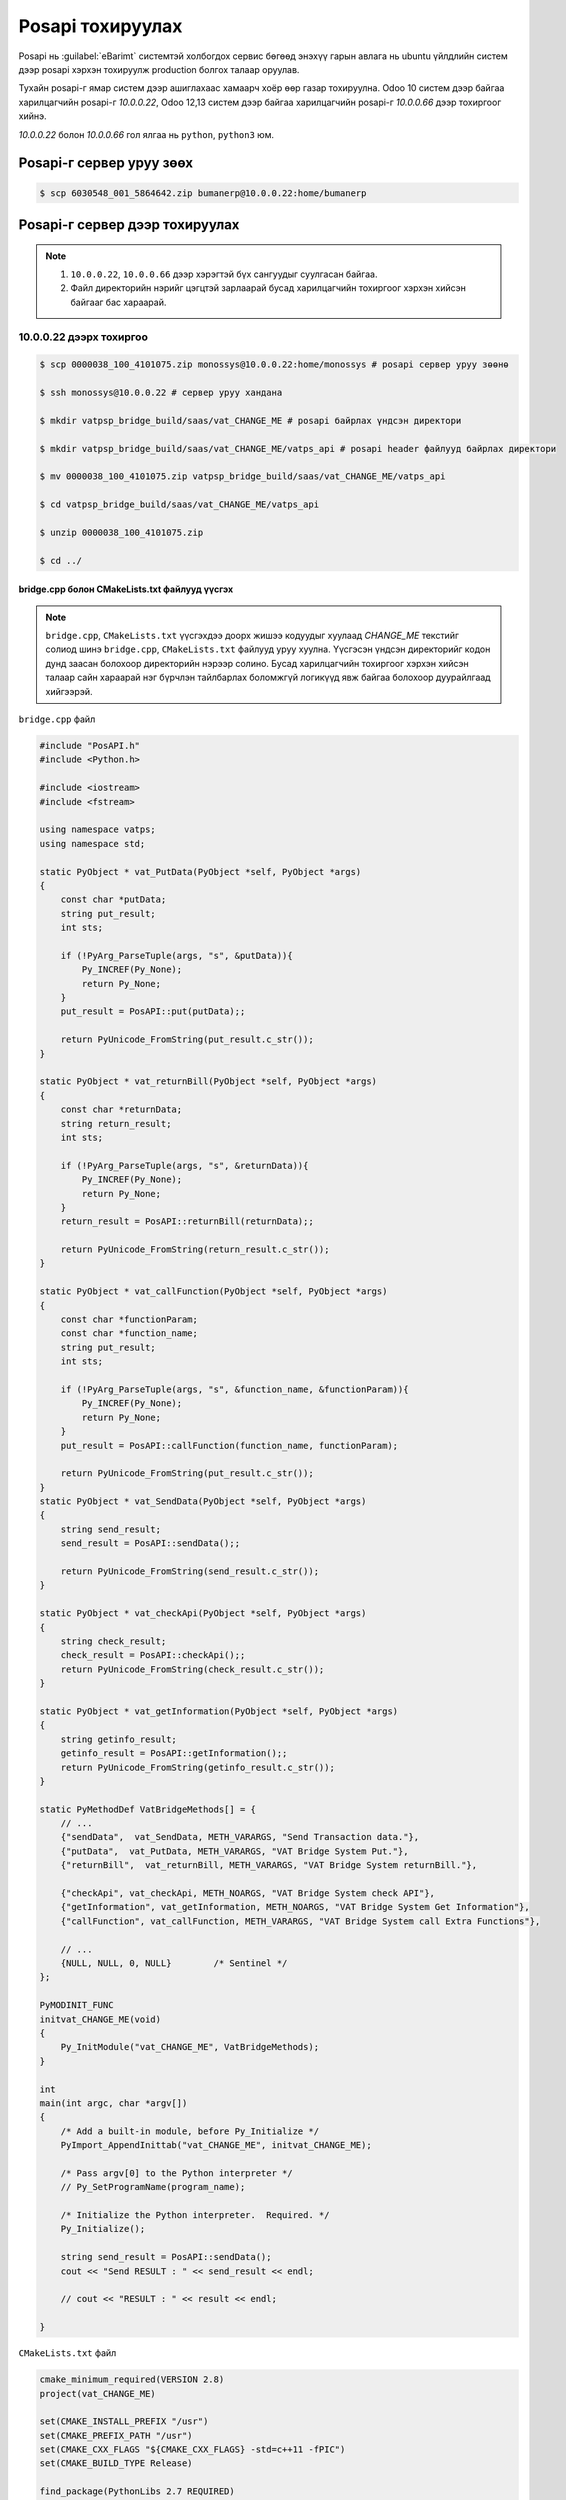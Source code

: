 


***********************
Posapi тохируулах
***********************

Posapi нь :guilabel:`eBarimt` системтэй холбогдох сервис бөгөөд энэхүү гарын авлага нь ubuntu 
үйлдлийн систем дээр posapi хэрхэн тохируулж production болгох талаар оруулав.


Тухайн posapi-г ямар систем дээр ашиглахаас хамаарч хоёр өөр газар тохируулна. Odoo 10 систем дээр
байгаа харилцагчийн posapi-г `10.0.0.22`, Odoo 12,13 систем дээр байгаа харилцагчийн posapi-г `10.0.0.66` дээр 
тохиргоог хийнэ.


`10.0.0.22` болон `10.0.0.66` гол ялгаа нь ``python``, ``python3`` юм.


Posapi-г сервер уруу зөөх
===========================

..  code:: console

    $ scp 6030548_001_5864642.zip bumanerp@10.0.0.22:home/bumanerp


Posapi-г сервер дээр тохируулах
================================

.. note::

    1) ``10.0.0.22``, ``10.0.0.66`` дээр хэрэгтэй бүх сангуудыг суулгасан байгаа.
    2) Файл директорийн нэрийг цэгцтэй зарлаарай бусад харилцагчийн тохиргоог хэрхэн хийсэн байгааг бас хараарай.


10.0.0.22 дээрх тохиргоо
-----------------------------


..  code:: console

    $ scp 0000038_100_4101075.zip monossys@10.0.0.22:home/monossys # posapi сервер уруу зөөнө

    $ ssh monossys@10.0.0.22 # сервер уруу хандана

    $ mkdir vatpsp_bridge_build/saas/vat_CHANGE_ME # posapi байрлах үндсэн директори

    $ mkdir vatpsp_bridge_build/saas/vat_CHANGE_ME/vatps_api # posapi header файлууд байрлах директори

    $ mv 0000038_100_4101075.zip vatpsp_bridge_build/saas/vat_CHANGE_ME/vatps_api

    $ cd vatpsp_bridge_build/saas/vat_CHANGE_ME/vatps_api

    $ unzip 0000038_100_4101075.zip

    $ cd ../


bridge.cpp болон CMakeLists.txt файлууд үүсгэх
^^^^^^^^^^^^^^^^^^^^^^^^^^^^^^^^^^^^^^^^^^^^^^^


.. note::

    ``bridge.cpp``, ``CMakeLists.txt`` үүсгэхдээ доорх жишээ кодуудыг хуулаад `CHANGE_ME` текстийг солиод
    шинэ ``bridge.cpp``, ``CMakeLists.txt`` файлууд уруу хуулна. Үүсгэсэн үндсэн директорийг кодон дунд
    заасан болохоор директорийн нэрээр солино. Бусад харилцагчийн тохиргоог хэрхэн хийсэн талаар сайн
    хараарай нэг бүрчлэн тайлбарлах боломжгүй логикүүд явж байгаа болохоор дуурайлгаад хийгээрэй.

``bridge.cpp`` файл

.. code:: c++
    
    #include "PosAPI.h"
    #include <Python.h>

    #include <iostream>
    #include <fstream>

    using namespace vatps;
    using namespace std;

    static PyObject * vat_PutData(PyObject *self, PyObject *args)
    {
        const char *putData;
        string put_result;
        int sts;

        if (!PyArg_ParseTuple(args, "s", &putData)){
            Py_INCREF(Py_None);
            return Py_None;
        }
        put_result = PosAPI::put(putData);;

        return PyUnicode_FromString(put_result.c_str());
    }

    static PyObject * vat_returnBill(PyObject *self, PyObject *args)
    {
        const char *returnData;
        string return_result;
        int sts;

        if (!PyArg_ParseTuple(args, "s", &returnData)){
            Py_INCREF(Py_None);
            return Py_None;
        }
        return_result = PosAPI::returnBill(returnData);;

        return PyUnicode_FromString(return_result.c_str());
    }

    static PyObject * vat_callFunction(PyObject *self, PyObject *args)
    {
        const char *functionParam;
        const char *function_name;
        string put_result;
        int sts;

        if (!PyArg_ParseTuple(args, "s", &function_name, &functionParam)){
            Py_INCREF(Py_None);
            return Py_None;
        }
        put_result = PosAPI::callFunction(function_name, functionParam);

        return PyUnicode_FromString(put_result.c_str());
    }
    static PyObject * vat_SendData(PyObject *self, PyObject *args)
    {
        string send_result;
        send_result = PosAPI::sendData();;

        return PyUnicode_FromString(send_result.c_str());
    }

    static PyObject * vat_checkApi(PyObject *self, PyObject *args)
    {
        string check_result;
        check_result = PosAPI::checkApi();;
        return PyUnicode_FromString(check_result.c_str());
    }

    static PyObject * vat_getInformation(PyObject *self, PyObject *args)
    {
        string getinfo_result;
        getinfo_result = PosAPI::getInformation();;
        return PyUnicode_FromString(getinfo_result.c_str());
    }

    static PyMethodDef VatBridgeMethods[] = {
        // ...
        {"sendData",  vat_SendData, METH_VARARGS, "Send Transaction data."},
        {"putData",  vat_PutData, METH_VARARGS, "VAT Bridge System Put."},
        {"returnBill",  vat_returnBill, METH_VARARGS, "VAT Bridge System returnBill."},

        {"checkApi", vat_checkApi, METH_NOARGS, "VAT Bridge System check API"},
        {"getInformation", vat_getInformation, METH_NOARGS, "VAT Bridge System Get Information"},
        {"callFunction", vat_callFunction, METH_VARARGS, "VAT Bridge System call Extra Functions"},

        // ...
        {NULL, NULL, 0, NULL}        /* Sentinel */
    };

    PyMODINIT_FUNC
    initvat_CHANGE_ME(void)
    {
        Py_InitModule("vat_CHANGE_ME", VatBridgeMethods);
    }

    int
    main(int argc, char *argv[])
    {
        /* Add a built-in module, before Py_Initialize */
        PyImport_AppendInittab("vat_CHANGE_ME", initvat_CHANGE_ME);

        /* Pass argv[0] to the Python interpreter */
        // Py_SetProgramName(program_name);

        /* Initialize the Python interpreter.  Required. */
        Py_Initialize();

        string send_result = PosAPI::sendData();
        cout << "Send RESULT : " << send_result << endl;

        // cout << "RESULT : " << result << endl;

    }


``CMakeLists.txt`` файл

.. code:: cmake

    cmake_minimum_required(VERSION 2.8)
    project(vat_CHANGE_ME)

    set(CMAKE_INSTALL_PREFIX "/usr")
    set(CMAKE_PREFIX_PATH "/usr")
    set(CMAKE_CXX_FLAGS "${CMAKE_CXX_FLAGS} -std=c++11 -fPIC")
    set(CMAKE_BUILD_TYPE Release)

    find_package(PythonLibs 2.7 REQUIRED)
    find_package(Qt5Widgets REQUIRED)
    find_package(Qt5Sql REQUIRED)

    include_directories(${CMAKE_CURRENT_SOURCE_DIR}/vatps_api/include)
    include_directories(${PYTHON_INCLUDE_DIRS})

    file(GLOB ALL_SRC "*.cpp")
    file(GLOB ALL_HEADER "include/*.h")

    link_directories(${CMAKE_CURRENT_SOURCE_DIR}/vatps_api/x64)

    set(CMAKE_INCLUDE_CURRENT_DIR ON)

    set(SOURCE_FILES ${ALL_SRC} ${ALL_HEADER})

    add_library(vat_CHANGE_ME SHARED ${SOURCE_FILES})


    set_target_properties(vat_CHANGE_ME PROPERTIES PREFIX "")

    target_link_libraries(vat_CHANGE_ME ${PYTHON_LIBRARIES})
    target_link_libraries(vat_CHANGE_ME "PosAPI")

    qt5_use_modules(vat_CHANGE_ME Widgets PrintSupport Network WebKitWidgets Sql)


.. code: console

    $ vi bridge.cpp # Шинэ bridge.cpp файл үүсгэнэ

    $ vi CMakeLists.txt # Шинэ CMakeLists.txt файл үүсгэнэ


``bridge.cpp``, ``CMakeLists.txt`` файлууд үүссэн бол доорх коммандуудыг ажиллуулвал ``vat_CHANGE_ME.so`` файл үүснэ.

.. code:: console

    $ cmake .

    $ make

    $ python

``vat_CHANGE_ME.so`` файлыг шалгах

.. code:: python

    import vat_CHANGE_ME as v

    v.sendData() # Хариу ирж байвал амжилттай болсон гэсэн үг.
    v.getInformation() # Хариу ирж байвал амжилттай болсон гэсэн үг.


Бридж кодын тохиргоо
^^^^^^^^^^^^^^^^^^^^^^^^^^^^^^^^^^^^^^^^^^^^^^^

..  code:: console

    $ cd /var/www/vatservice
    
    $ sudo cp vatservice_dcstore.wsgi vatservice_CHANGE_ME.wsgi
    
    $ sudo vi vatservice_CHANGE_ME.wsgi # доорх wsgi файлын хуулж CHANGE_ME-г солиорой


..  code:: python

    import os, sys; sys.path.append(os.path.dirname(__file__)) 
    from vatservice_main import create_app
    access_token = 'bhxu70NSSVgivWZtSOpY7pkxz5Ymms54'
    application = create_app('/home/monossys/vatpsp_bridge_build/saas/vat_CHANGE_ME','vat_CHANGE_ME','/home/monossys/log/vatbridge.log', False)


Apache conf тохируулах
^^^^^^^^^^^^^^^^^^^^^^


Apache-д байрлуулахдаа port нээх бөгөөд доор жишээгээр үзүүллээ


..  code:: console

    $ sudo vi /etc/apache/ports.conf # apache listen port нэмэх 7000-с эхэлж байгаа

    $ sudo vi /etc/apache2/sites-available/vatbridges.conf # доорх apache tag нэмэх


``vatbridges.conf`` доорх кодыг нэмнэ.

..  code::  apache

    <VirtualHost *:port>
        ServerName 10.0.0.22
        WSGIDaemonProcess vatservice_CHANGE_ME user=monossys group=monossys processes=2 threads=5
        WSGIScriptAlias / /var/www/vatservice/vatservice_CHANGE_ME.wsgi

        <Directory /var/www/vatservice>
            WSGIProcessGroup vatservice_CHANGE_ME
            WSGIApplicationGroup %{GLOBAL}
            Order deny,allow
            Allow from all
        </Directory>

        ErrorLog /var/log/apache2/vatservices-error.log
        CustomLog /var/log/apache2/vatservices-access.log combined

    </VirtualHost>


..  code:: console

    $ sudo service apache2 restart # Ингээд л тохиргоо дууслаа

.. note::

    Харилцагчийн ИРП уруу орж систем параметр дээр posapi-г холбож өгнө. Бусад харилцагч дээр 
    хэрхэн тохируулсан байгааг хараад дуурайлгаад хийгээрэй.



10.0.0.66 дээрх тохиргоо
-----------------------------

Odoo 12, 13 дээр нэвтрүүлсэн харилцагчийн posapi тохиргоог энд хийнэ.

..  code:: console

    $ scp 0000038_100_4101075.zip bumanerp@10.0.0.66:home/bumanerp # posapi сервер уруу зөөнө

    $ ssh bumanerp@10.0.0.66 # сервер уруу хандана

    $ mkdir vatapi/vat_CHANGE_ME # posapi байрлах үндсэн директори

    $ mkdir vatapi/vat_CHANGE_ME/vatps_api # posapi header файлууд байрлах директори

    $ mv 0000038_100_4101075.zip vatapi/vat_CHANGE_ME/vatps_api

    $ cd vatapi/vat_CHANGE_ME/vatps_api

    $ unzip 0000038_100_4101075.zip

    $ cd ../


bridge.cpp болон CMakeLists.txt файлууд үүсгэх
^^^^^^^^^^^^^^^^^^^^^^^^^^^^^^^^^^^^^^^^^^^^^^^


.. note::

    ``bridge.cpp``, ``CMakeLists.txt`` үүсгэхдээ доорх жишээ кодуудыг хуулаад `CHANGE_ME` текстийг солиод
    шинэ ``bridge.cpp``, ``CMakeLists.txt`` файлууд уруу хуулна. Үүсгэсэн үндсэн директорийг кодон дунд
    заасан болохоор директорийн нэрээр солино. Бусад харилцагчийн тохиргоог хэрхэн хийсэн талаар сайн
    хараарай нэг бүрчлэн тайлбарлах боломжгүй логикүүд явж байгаа болохоор дуурайлгаад хийгээрэй.

``bridge.cpp`` файл

.. code:: c++
    
    #include "PosAPI.h"
    #include <Python.h>

    #include <iostream>
    #include <fstream>

    using namespace vatps;
    using namespace std;

    static PyObject * vatbridge_PutData(PyObject *self, PyObject *args)
    {
        const char *putData;
        string put_result;

        if (!PyArg_ParseTuple(args, "s", &putData)){
            Py_INCREF(Py_None);
            return Py_None;
        }
        put_result = PosAPI::put(putData);;

        return PyUnicode_FromString(put_result.c_str());
    }

    static PyObject * vatbridge_returnBill(PyObject *self, PyObject *args)
    {
        const char *returnData;
        string return_result;

        if (!PyArg_ParseTuple(args, "s", &returnData)){
            Py_INCREF(Py_None);
            return Py_None;
        }
        return_result = PosAPI::returnBill(returnData);;

        return PyUnicode_FromString(return_result.c_str());
    }

    static PyObject * vatbridge_callFunction(PyObject *self, PyObject *args)
    {
        const char *functionParam;
        const char *function_name;
        string put_result;

        if (!PyArg_ParseTuple(args, "s", &function_name, &functionParam)){
            Py_INCREF(Py_None);
            return Py_None;
        }
        put_result = PosAPI::callFunction(function_name, functionParam);

        return PyUnicode_FromString(put_result.c_str());
    }
    static PyObject * vatbridge_SendData(PyObject *self, PyObject *args)
    {
        string send_result;
        send_result = PosAPI::sendData();;

        return PyUnicode_FromString(send_result.c_str());
    }

    static PyObject * vatbridge_checkApi(PyObject *self, PyObject *args)
    {
        string check_result;
        check_result = PosAPI::checkApi();;
        return PyUnicode_FromString(check_result.c_str());
    }

    static PyObject * vatbridge_getInformation(PyObject *self, PyObject *args)
    {
        string getinfo_result;
        getinfo_result = PosAPI::getInformation();;
        return PyUnicode_FromString(getinfo_result.c_str());
    }

    static PyMethodDef VatBridgeMethods[] = {
        // ...
        {"sendData",  vatbridge_SendData, METH_VARARGS, "Send Transaction data."},
        {"putData",  vatbridge_PutData, METH_VARARGS, "VAT Bridge System Put."},
        {"returnBill",  vatbridge_returnBill, METH_VARARGS, "VAT Bridge System returnBill."},

        {"checkApi", vatbridge_checkApi, METH_NOARGS, "VAT Bridge System check API"},
        {"getInformation", vatbridge_getInformation, METH_NOARGS, "VAT Bridge System Get Information"},
        {"callFunction", vatbridge_callFunction, METH_VARARGS, "VAT Bridge System call Extra Functions"},

        // ...
        {NULL, NULL, 0, NULL}        /* Sentinel */
    };

    static struct PyModuleDef VatBridgeModuleDef = {
            PyModuleDef_HEAD_INIT,
            "vatps_CHANGE_ME", // module name
            "",     // description of module
            -1,     // size of per-interpreter state of the module
            VatBridgeMethods
    };



    PyMODINIT_FUNC
    PyInit_vatps_CHANGE_ME(void)
    {
    //    cout << "Hello From C " << endl;
        //Py_InitModule("vatps_CHANGE_ME", VatBridgeMethods);
        return PyModule_Create(&VatBridgeModuleDef);
    }

    int
    main(int argc, char *argv[])
    {
        /* Add a built-in module, before Py_Initialize */
        PyImport_AppendInittab("vatps_CHANGE_ME", PyInit_vatps_CHANGE_ME);

        /* Pass argv[0] to the Python interpreter */
        // Py_SetProgramName(program_name);

        /* Initialize the Python interpreter.  Required. */
        Py_Initialize();

        string send_result = PosAPI::sendData();
        cout << "Send RESULT : " << send_result << endl;


    }


``CMakeLists.txt`` файл

.. code:: cmake

    cmake_minimum_required(VERSION 2.8)

    project(vatps_CHANGE_ME)

    set(CMAKE_CXX_FLAGS "${CMAKE_CXX_FLAGS} -Wall -std=c++11 -fPIC -D_GLIBCXX_USE_CXX11_ABI=0")

    set(CMAKE_BUILD_TYPE Release)

    find_package(PythonLibs 3 EXACT)

    find_package(Qt5Widgets REQUIRED)

    find_package(Qt5Sql REQUIRED)

    include_directories(${CMAKE_CURRENT_SOURCE_DIR}/vatps_api/include)
    include_directories(${PYTHON_INCLUDE_DIRS})

    file(GLOB ALL_SRC "*.cpp")
    file(GLOB ALL_HEADER "include/*.h")

    link_directories(${CMAKE_CURRENT_SOURCE_DIR}/vatps_api/x64)

    set(CMAKE_INCLUDE_CURRENT_DIR ON)

    set(SOURCE_FILES ${ALL_SRC} ${ALL_HEADER})

    add_library(vatps_CHANGE_ME SHARED ${SOURCE_FILES})

    set_target_properties(vatps_CHANGE_ME PROPERTIES PREFIX "")

    target_link_libraries(vatps_CHANGE_ME ${PYTHON_LIBRARIES})
    target_link_libraries(vatps_CHANGE_ME "PosAPI")
    target_link_libraries(vatps_CHANGE_ME "sqlite3")

    qt5_use_modules(vatps_CHANGE_ME PrintSupport Network Sql)


.. code: console

    $ vi bridge.cpp # Шинэ bridge.cpp файл үүсгэнэ

    $ vi CMakeLists.txt # Шинэ CMakeLists.txt файл үүсгэнэ


``bridge.cpp``, ``CMakeLists.txt`` файлууд үүссэн бол шинэ ``vatps_CHANGE_ME.so`` файл үүсгэх.

.. code:: console

    $ cmake .

    $ make

``vatps_CHANGE_ME.so`` файлыг шалгах

.. code:: console

    $ python3

.. code:: python

    import vat_CHANGE_ME as v

    v.sendData() # Хариу ирж байвал амжилттай болсон гэсэн үг.
    v.getInformation() # Хариу ирж байвал амжилттай болсон гэсэн үг.


Бридж кодын тохиргоо
^^^^^^^^^^^^^^^^^^^^^^^^^^^^^^^^^^^^^^^^^^^^^^^

..  code:: console

    $ cd /var/www/vatservice
    
    $ sudo cp -r vatps_demo vatps_CHANGE_ME
    
    $ cd vatps_CHANGE_ME

    $ sudo rm vatbridge_main.py

    $ sudo ln -s /var/www/vatservice/vatps_CHANGE_ME/vatps_webservice/vatbridge_main_py3.py /var/www/vatservice/vatps_CHANGE_ME/vatbridge_main.py

    $ sudo vi vatbridge_service.wsgi


``vatbridge_service.wsgi`` файлыг засах


.. code:: python

    import os, sys; sys.path.append(os.path.dirname(__file__))
    from vatbridge_main import create_app
    access_token = 'bhxu70NSSVgivWZtSOpY7pkxz5Ymms54'
    application = create_app('/home/bumanerp/vatapi/vatps_CHANEME', 'vatps_CHANEME', '/home/bumanerp/log/vatps_CHANEME.log', access_token)



Apache conf тохируулах
^^^^^^^^^^^^^^^^^^^^^^

| ``10.0.0.22``-с ялгаатайн port-оор биш url path-аар салгасан байгаа



| ``vatservice.conf`` файлыг засах

..  code:: console

    $ sudo vi /etc/apache2/sites-available/vatservice.conf # доорх apache tag нэмэх

..  code:: apache

    #######################################################################################################
    WSGIDaemonProcess vatps_CHANGE_ME user=bumanerp python-home=/home/bumanerp/env
    WSGIProcessGroup vatps_CHANGE_ME
    WSGIScriptAlias /vatps_CHANGE_ME /var/www/vatservice/vatps_CHANGE_ME/vatbridge_service.wsgi process-group=vatps_CHANGE_ME application-group=%{GLOBAL}

    <Directory /var/www/vatservice/vatps_CHANGE_ME>
        Order deny,allow
        Allow from all
        LogLevel info
        <Files wsgi.py>
            Require all granted
        </Files>
    </Directory>
    #######################################################################################################


..  code:: console

    $ sudo service apache2 restart # That's it^^^^^^


.. note::

    Бусад харилцагч дээр хэрхэн тохируулсан байгааг хараад дуурайлгаад хийгээрэй.